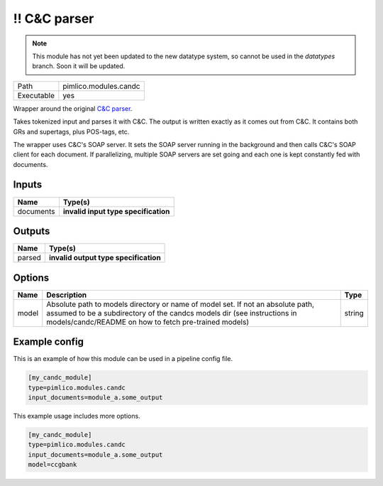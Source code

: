 \!\! C\&C parser
~~~~~~~~~~~~~~~~

.. py:module:: pimlico.modules.candc

.. note::

   This module has not yet been updated to the new datatype system, so cannot be used in the `datatypes` branch. Soon it will be updated.

+------------+-----------------------+
| Path       | pimlico.modules.candc |
+------------+-----------------------+
| Executable | yes                   |
+------------+-----------------------+

Wrapper around the original `C&C parser <http://svn.ask.it.usyd.edu.au/trac/candc/>`_.

Takes tokenized input and parses it with C&C. The output is written exactly as it comes out from C&C.
It contains both GRs and supertags, plus POS-tags, etc.

The wrapper uses C&C's SOAP server. It sets the SOAP server running in the background and then calls C&C's
SOAP client for each document. If parallelizing, multiple SOAP servers are set going and each one is kept
constantly fed with documents.

.. todo::

   Update to new datatypes system and add test pipeline


Inputs
======

+-----------+--------------------------------------+
| Name      | Type(s)                              |
+===========+======================================+
| documents | **invalid input type specification** |
+-----------+--------------------------------------+

Outputs
=======

+--------+---------------------------------------+
| Name   | Type(s)                               |
+========+=======================================+
| parsed | **invalid output type specification** |
+--------+---------------------------------------+

Options
=======

+-------+---------------------------------------------------------------------------------------------------------------------------------------------------------------------------------------------------------------------+--------+
| Name  | Description                                                                                                                                                                                                         | Type   |
+=======+=====================================================================================================================================================================================================================+========+
| model | Absolute path to models directory or name of model set. If not an absolute path, assumed to be a subdirectory of the candcs models dir (see instructions in models/candc/README on how to fetch pre-trained models) | string |
+-------+---------------------------------------------------------------------------------------------------------------------------------------------------------------------------------------------------------------------+--------+

Example config
==============

This is an example of how this module can be used in a pipeline config file.

.. code-block:: ini
   
   [my_candc_module]
   type=pimlico.modules.candc
   input_documents=module_a.some_output
   

This example usage includes more options.

.. code-block:: ini
   
   [my_candc_module]
   type=pimlico.modules.candc
   input_documents=module_a.some_output
   model=ccgbank

